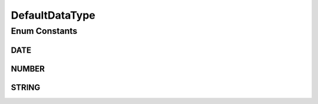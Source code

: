 DefaultDataType
===============

.. java:package:: com.github.kislayverma.rulette.core.ruleinput.value
   :noindex:

.. java:type:: public enum DefaultDataType

Enum Constants
--------------
DATE
^^^^

.. java:field:: public static final DefaultDataType DATE
   :outertype: DefaultDataType

NUMBER
^^^^^^

.. java:field:: public static final DefaultDataType NUMBER
   :outertype: DefaultDataType

STRING
^^^^^^

.. java:field:: public static final DefaultDataType STRING
   :outertype: DefaultDataType

